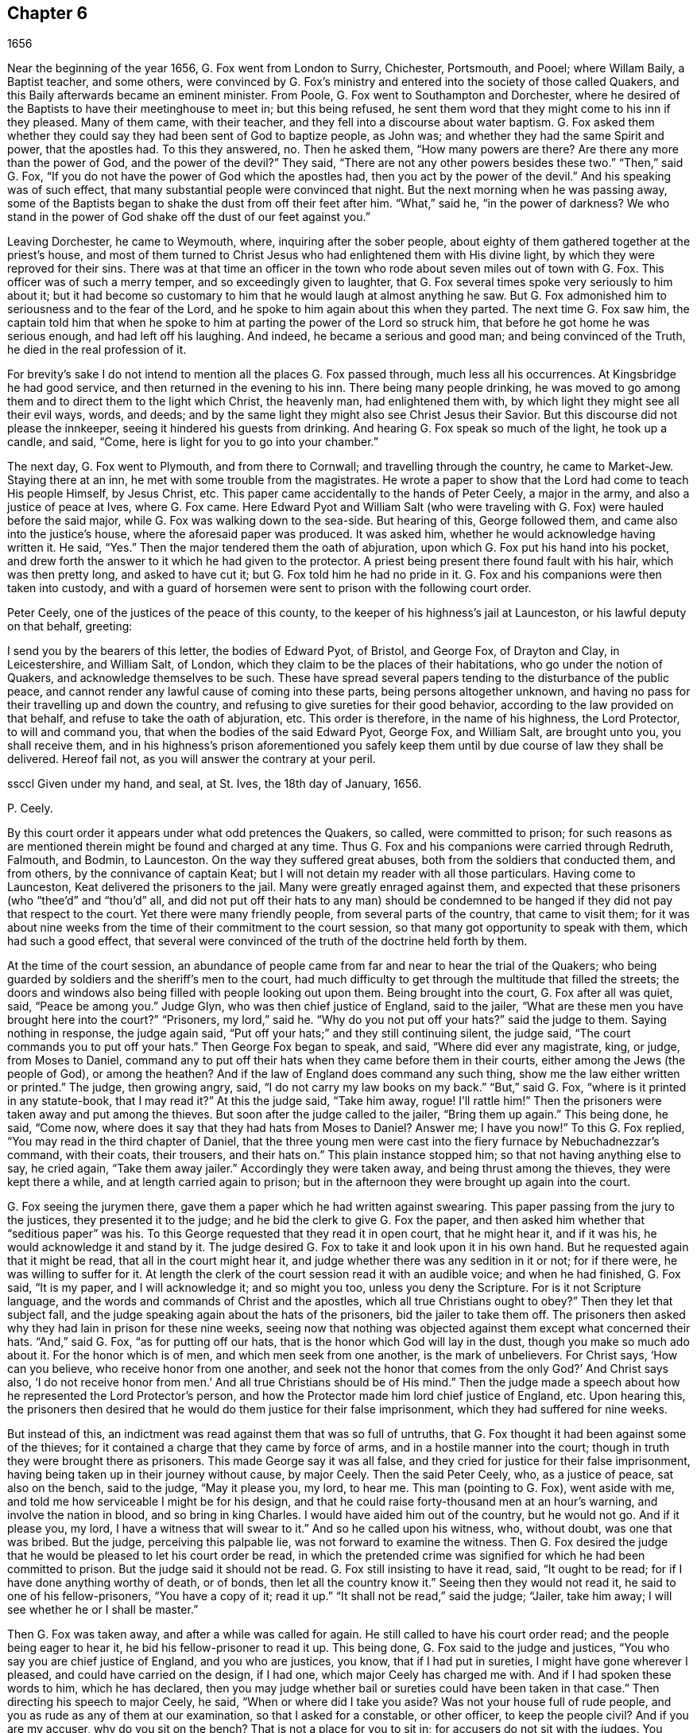 == Chapter 6

[.section-date]
1656

Near the beginning of the year 1656, G. Fox went from London to Surry, Chichester,
Portsmouth, and Pooel; where Willam Baily, a Baptist teacher, and some others,
were convinced by G. Fox`'s ministry and entered into the society of those called Quakers,
and this Baily afterwards became an eminent minister.
From Poole, G. Fox went to Southampton and Dorchester,
where he desired of the Baptists to have their meetinghouse to meet in;
but this being refused,
he sent them word that they might come to his inn if they pleased.
Many of them came, with their teacher, and they fell into a discourse about water baptism.
G+++.+++ Fox asked them whether they could say they had been sent of God to baptize people,
as John was; and whether they had the same Spirit and power, that the apostles had.
To this they answered, no.
Then he asked them, "`How many powers are there?
Are there any more than the power of God, and the power of the devil?`"
They said, "`There are not any other powers besides these two.`"
"`Then,`" said G. Fox, "`If you do not have the power of God which the apostles had,
then you act by the power of the devil.`"
And his speaking was of such effect,
that many substantial people were convinced that night.
But the next morning when he was passing away,
some of the Baptists began to shake the dust from off their feet after him.
"`What,`" said he, "`in the power of darkness?
We who stand in the power of God shake off the dust of our feet against you.`"

Leaving Dorchester, he came to Weymouth, where, inquiring after the sober people,
about eighty of them gathered together at the priest`'s house,
and most of them turned to Christ Jesus who had enlightened them with His divine light,
by which they were reproved for their sins.
There was at that time an officer in the town who
rode about seven miles out of town with G. Fox.
This officer was of such a merry temper, and so exceedingly given to laughter,
that G. Fox several times spoke very seriously to him about it;
but it had become so customary to him that he would laugh at almost anything he saw.
But G. Fox admonished him to seriousness and to the fear of the Lord,
and he spoke to him again about this when they parted.
The next time G. Fox saw him,
the captain told him that when he spoke to him at
parting the power of the Lord so struck him,
that before he got home he was serious enough, and had left off his laughing.
And indeed, he became a serious and good man; and being convinced of the Truth,
he died in the real profession of it.

For brevity`'s sake I do not intend to mention all the places G. Fox passed through,
much less all his occurrences.
At Kingsbridge he had good service, and then returned in the evening to his inn.
There being many people drinking,
he was moved to go among them and to direct them to the light which Christ,
the heavenly man, had enlightened them with,
by which light they might see all their evil ways, words, and deeds;
and by the same light they might also see Christ Jesus their Savior.
But this discourse did not please the innkeeper,
seeing it hindered his guests from drinking.
And hearing G. Fox speak so much of the light, he took up a candle, and said, "`Come,
here is light for you to go into your chamber.`"

The next day, G. Fox went to Plymouth, and from there to Cornwall;
and travelling through the country, he came to Market-Jew.
Staying there at an inn, he met with some trouble from the magistrates.
He wrote a paper to show that the Lord had come to teach His people Himself,
by Jesus Christ, etc.
This paper came accidentally to the hands of Peter Ceely, a major in the army,
and also a justice of peace at Ives, where G. Fox came.
Here Edward Pyot and William Salt (who were traveling
with G. Fox) were hauled before the said major,
while G. Fox was walking down to the sea-side.
But hearing of this, George followed them, and came also into the justice`'s house,
where the aforesaid paper was produced.
It was asked him, whether he would acknowledge having written it.
He said, "`Yes.`"
Then the major tendered them the oath of abjuration,
upon which G. Fox put his hand into his pocket,
and drew forth the answer to it which he had given to the protector.
A priest being present there found fault with his hair, which was then pretty long,
and asked to have cut it; but G. Fox told him he had no pride in it.
G+++.+++ Fox and his companions were then taken into custody,
and with a guard of horsemen were sent to prison with the following court order.

[.embedded-content-document.letter]
--

[.salutation]
Peter Ceely, one of the justices of the peace of this county,
to the keeper of his highness`'s jail at Launceston, or his lawful deputy on that behalf,
greeting:

I send you by the bearers of this letter, the bodies of Edward Pyot, of Bristol,
and George Fox, of Drayton and Clay, in Leicestershire, and William Salt, of London,
which they claim to be the places of their habitations,
who go under the notion of Quakers, and acknowledge themselves to be such.
These have spread several papers tending to the disturbance of the public peace,
and cannot render any lawful cause of coming into these parts,
being persons altogether unknown,
and having no pass for their travelling up and down the country,
and refusing to give sureties for their good behavior,
according to the law provided on that behalf, and refuse to take the oath of abjuration, etc.
This order is therefore, in the name of his highness, the Lord Protector,
to will and command you, that when the bodies of the said Edward Pyot, George Fox,
and William Salt, are brought unto you, you shall receive them,
and in his highness`'s prison aforementioned you safely
keep them until by due course of law they shall be delivered.
Hereof fail not, as you will answer the contrary at your peril.

ssccl
Given under my hand, and seal, at St. Ives, the 18th day of January, 1656.

[.signed-section-signature]
P+++.+++ Ceely.

--

By this court order it appears under what odd pretences the Quakers, so called,
were committed to prison;
for such reasons as are mentioned therein might be found and charged at any time.
Thus G. Fox and his companions were carried through Redruth, Falmouth, and Bodmin,
to Launceston.
On the way they suffered great abuses, both from the soldiers that conducted them,
and from others, by the connivance of captain Keat;
but I will not detain my reader with all those particulars.
Having come to Launceston, Keat delivered the prisoners to the jail.
Many were greatly enraged against them,
and expected that these prisoners (who "`thee`'d`" and "`thou`'d`" all,
and did not put off their hats to any man) should be condemned
to be hanged if they did not pay that respect to the court.
Yet there were many friendly people, from several parts of the country,
that came to visit them;
for it was about nine weeks from the time of their commitment to the court session,
so that many got opportunity to speak with them, which had such a good effect,
that several were convinced of the truth of the doctrine held forth by them.

At the time of the court session,
an abundance of people came from far and near to hear the trial of the Quakers;
who being guarded by soldiers and the sheriff`'s men to the court,
had much difficulty to get through the multitude that filled the streets;
the doors and windows also being filled with people looking out upon them.
Being brought into the court, G. Fox after all was quiet, said, "`Peace be among you.`"
Judge Glyn, who was then chief justice of England, said to the jailer,
"`What are these men you have brought here into the court?`"
"`Prisoners, my lord,`" said he.
"`Why do you not put off your hats?`"
said the judge to them.
Saying nothing in response, the judge again said,
"`Put off your hats;`" and they still continuing silent, the judge said,
"`The court commands you to put off your hats.`"
Then George Fox began to speak, and said, "`Where did ever any magistrate, king,
or judge, from Moses to Daniel,
command any to put off their hats when they came before them in their courts,
either among the Jews (the people of God), or among the heathen?
And if the law of England does command any such thing,
show me the law either written or printed.`"
The judge, then growing angry, said, "`I do not carry my law books on my back.`"
"`But,`" said G. Fox, "`where is it printed in any statute-book, that I may read it?`"
At this the judge said, "`Take him away, rogue!
I`'ll rattle him!`"
Then the prisoners were taken away and put among the thieves.
But soon after the judge called to the jailer, "`Bring them up again.`"
This being done, he said, "`Come now,
where does it say that they had hats from Moses to Daniel?
Answer me; I have you now!`"
To this G. Fox replied, "`You may read in the third chapter of Daniel,
that the three young men were cast into the fiery furnace by Nebuchadnezzar`'s command,
with their coats, their trousers, and their hats on.`"
This plain instance stopped him; so that not having anything else to say, he cried again,
"`Take them away jailer.`"
Accordingly they were taken away, and being thrust among the thieves,
they were kept there a while, and at length carried again to prison;
but in the afternoon they were brought up again into the court.

G+++.+++ Fox seeing the jurymen there, gave them a paper which he had written against swearing.
This paper passing from the jury to the justices, they presented it to the judge;
and he bid the clerk to give G. Fox the paper,
and then asked him whether that "`seditious paper`" was his.
To this George requested that they read it in open court, that he might hear it,
and if it was his, he would acknowledge it and stand by it.
The judge desired G. Fox to take it and look upon it in his own hand.
But he requested again that it might be read, that all in the court might hear it,
and judge whether there was any sedition in it or not; for if there were,
he was willing to suffer for it.
At length the clerk of the court session read it with an audible voice;
and when he had finished, G. Fox said, "`It is my paper, and I will acknowledge it;
and so might you too, unless you deny the Scripture.
For is it not Scripture language, and the words and commands of Christ and the apostles,
which all true Christians ought to obey?`"
Then they let that subject fall,
and the judge speaking again about the hats of the prisoners,
bid the jailer to take them off.
The prisoners then asked why they had lain in prison for these nine weeks,
seeing now that nothing was objected against them except what concerned their hats.
"`And,`" said G. Fox, "`as for putting off our hats,
that is the honor which God will lay in the dust, though you make so much ado about it.
For the honor which is of men, and which men seek from one another,
is the mark of unbelievers.
For Christ says, '`How can you believe, who receive honor from one another,
and seek not the honor that comes from the only God?`' And Christ says also,
'`I do not receive honor from men.`' And all true Christians should be of His mind.`"
Then the judge made a speech about how he represented the Lord Protector`'s person,
and how the Protector made him lord chief justice of England, etc.
Upon hearing this,
the prisoners then desired that he would do them justice for their false imprisonment,
which they had suffered for nine weeks.

But instead of this, an indictment was read against them that was so full of untruths,
that G. Fox thought it had been against some of the thieves;
for it contained a charge that they came by force of arms,
and in a hostile manner into the court;
though in truth they were brought there as prisoners.
This made George say it was all false,
and they cried for justice for their false imprisonment,
having being taken up in their journey without cause, by major Ceely.
Then the said Peter Ceely, who, as a justice of peace, sat also on the bench,
said to the judge, "`May it please you, my lord, to hear me.
This man (pointing to G. Fox), went aside with me,
and told me how serviceable I might be for his design,
and that he could raise forty-thousand men at an hour`'s warning,
and involve the nation in blood, and so bring in king Charles.
I would have aided him out of the country, but he would not go.
And if it please you, my lord, I have a witness that will swear to it.`"
And so he called upon his witness, who, without doubt, was one that was bribed.
But the judge, perceiving this palpable lie, was not forward to examine the witness.
Then G. Fox desired the judge that he would be pleased to let his court order be read,
in which the pretended crime was signified for which he had been committed to prison.
But the judge said it should not be read.
G+++.+++ Fox still insisting to have it read, said, "`It ought to be read;
for if I have done anything worthy of death, or of bonds,
then let all the country know it.`"
Seeing then they would not read it, he said to one of his fellow-prisoners,
"`You have a copy of it; read it up.`"
"`It shall not be read,`" said the judge; "`Jailer, take him away;
I will see whether he or I shall be master.`"

Then G. Fox was taken away, and after a while was called for again.
He still called to have his court order read; and the people being eager to hear it,
he bid his fellow-prisoner to read it up.
This being done, G. Fox said to the judge and justices,
"`You who say you are chief justice of England, and you who are justices, you know,
that if I had put in sureties, I might have gone wherever I pleased,
and could have carried on the design, if I had one,
which major Ceely has charged me with.
And if I had spoken these words to him, which he has declared,
then you may judge whether bail or sureties could have been taken in that case.`"
Then directing his speech to major Ceely, he said, "`When or where did I take you aside?
Was not your house full of rude people,
and you as rude as any of them at our examination, so that I asked for a constable,
or other officer, to keep the people civil?
And if you are my accuser, why do you sit on the bench?
That is not a place for you to sit in; for accusers do not sit with the judges.
You ought to come down and stand by me, and look me in the face.
Besides, I would ask the judge and justices this question:
whether or not major Ceely is not guilty of this treason, which he charges against me,
in concealing it so long as he has done?
Does he understand his position, either as a soldier or a justice of the peace?
For he tells you here that I went aside with him,
and told him what a design I had in mind;
and how serviceable he might be for it--that I could
raise forty-thousand men in an hour`'s time,
and bring in King Charles, and involve the nation in blood.
Moreover, he declared that he would have aided me out of the country, but I would not go;
and therefore he committed me to prison for lack of sureties for good behavior,
as the court order declares.
Now do not you see plainly,
that major Ceely is guilty of this plot and treason that he talks of,
and has made himself a party to it, by desiring me to go out of the country,
and demanding bail of me;
and also by not charging me with this pretended treason till now, nor discovering it?
But I deny and abhor his words, and am innocent of his devilish design.`"

The judge seeing clearly by this that Ceely, instead of ensnaring G. Fox,
had ensnared himself, let fall that whole issue.
But then Ceely got up again and said to the judge, "`If it please you, my lord,
to hear me: this man struck me, and gave me such a blow, as I never had in my life.`"
G+++.+++ Fox smiling at this, said, "`Major Ceely, are you a justice of peace,
and a major of a troop of horsemen,
and you tell the judge here in the presence of the court and country, that I,
who am a prisoner, struck you, and gave you such a blow,
as you never had the like in your life?
What!
Are you not ashamed?
I ask you, major Ceely, where did I strike you; and who is your witness for that?
Who was standing by?`"
To this Ceely said it was in the castle-green,
and that captain Bradden was standing by when G. Fox struck him;
and then desired the judge to let him produce his witness for that.
George called again upon Ceely to come down from off the bench;
telling him it was not fit that the accuser should sit as judge over the accused.
Ceely then said,
"`captain Bradden is my witness,`" which made G. Fox say
to captain Bradden (who was present in the court),
"`Did you see me give him such a blow, and strike him as he says?`"
Bradden made no answer, but only bowed his head.
G+++.+++ Fox then desired him to speak up, if he knew any such thing;
but he only bowed his head again.
"`No,`" said G. Fox, "`speak up, and let the court and country hear,
and let not bowing of the head serve for your answer.
If I have done so, let the law be inflicted on me.
I fear not sufferings, nor death itself;
for I am an innocent man concerning all his charge.`"
But Bradden would not testify to it.
And the judge, finding those snares would not hold, cried, "`Take him away,
jailer;`" and fined the prisoners twenty marks apiece for not putting off their hats,
and said they were to be kept in prison till they paid their fine;
and so they were brought back to jail again.

At night captain Bradden came with seven or eight justices to see the prisoners,
and they being very civil, said that they did not believe that either the judge,
nor any in the court, believed the charges which major Ceely had made upon G. Fox.
And Bradden said, major Ceely had an intent to have taken away G. Fox`'s life,
if he could have obtained another witness.
"`But, captain Bradden,`" said G. Fox, "`why did not you witness for me or against me,
seeing major Ceely claimed you for a witness, that you saw me strike him?
And when I desired you to speak either for me or against me,
according to what you saw or knew, you would not speak.`"
To this Bradden replied, "`When Major Ceely and I came by you,
as you were walking in the castle-green, he put off his hat to you, and said,
'`How do you do, Mr. Fox?
I am your servant, sir.`' Then you said to him, '`Major Ceely, take heed of hypocrisy,
and of a rotten heart; for when did I come to be your master, or you my servant?
Do servants cast their masters into prison?`' This
was the great blow he meant that you gave him.`"
G+++.+++ Fox hearing this, remembered that as they were walking by,
Ceely had indeed spoken the aforesaid words,
and that he himself had made such an answer as was mentioned.
And now it was clear that George had not mistaken in his words,
seeing how Ceely had so openly manifested his hypocrisy and rotten-heartedness
when he complained of this to the judge in open court,
seeking to make all believe that G. Fox gave him an outward stroke with his hand.
A report of this trial was spread abroad,
and many people (some of whom being of great account in the world)
came from far and near to see him and his friends in prison,
which tended to the convincement of some.

Being settled in prison upon such a commitment from
which they were not likely to be soon released,
they declined giving the jailer seven shillings a week apiece for themselves,
and as much for their horses, which he had in a manner sought to extort from them.
But upon this occasion,
he grew so very wicked that he put them down into a nasty stinking place
where they used to put persons condemned for witchcraft and murder.
This place was so utterly vile, that it was observed that few who went into it,
did ever come out again in health; for there was no latrine in it,
and the excrement of the prisoners that over time had been put there,
had not been carried out for many years.
Thus all was like mire, and in some places its depth was to top of the shoes;
and the jailer would not allow them to cleanse it,
nor let them have beds or straw to lie on.

At night some friendly people of the town brought them a candle and a little straw;
of which they were about to burn a little to take away the stink.
The thieves lay over their heads, and the head jailer was in a room by them,
also over their heads.
But it seems the smoke went up into the room where he lay,
which put him into such a rage, that he took the pots of the thieves`' excrements,
and poured them down through a hole upon their heads; whereby they were so bespattered,
that it was loathsome to touch themselves, or one another;
besides the stink so increased, that by it and the smoke,
they were almost in danger of being suffocated.
But all this could not satisfy the rage of this cruel jailer,
and he railed against them so hideously, and called them such horrible nicknames,
that they never had heard the like before.
In this manner they were forced to stand all night, for they could not sit down,
the place being so filthy.
Thus he kept them a great while before he would let them cleanse it,
or allow them to have any food brought in, besides what they got through the grate.
And even this could not be done without difficulty;
for a young girl one time having brought them a little food,
the jailor sued her in the town-court for breaking into the prison; perhaps,
because she had a little bent a half-broken bar of the grate,
in order to get a small dish through it.
That this jailer was so desperately wicked, is not so much to be wondered at, since,
as they were informed, he had been a thief,
and on that account had been burned both in the hand and on the shoulder;
and the under-jailer in like manner; their wives had also been burned in the hand.^
footnote:[At this time,
burning of the skin (branding) was a common form
of punishment for several sorts of crimes,
and also served as an indelible mark that permanently
and publicly manifested a person`'s criminal record.]
It was not at all strange then,
that the prisoners suffered most grievously from such a wicked crew;
but it was more to be wondered at, that colonel Bennet, a Baptist teacher,
having purchased the jail and lands belonging to the castle,
had placed this man there as head-jailer.

It was much talked of, that spirits haunted this dungeon and walked there,
and that many had died in it; some thinking to terrify the prisoners with such stories.
But G. Fox told them that if all the spirits and devils in hell were there,
he was over them in the power of God, and feared no such thing; for Christ,
their Priest (who bruised the head of the devil)
would sanctify the walls and the house to them,
just as the priests were to cleanse the plague out
of the walls and the houses under the law.

Now the time of the sessions at Bodmin having come,
the prisoners drew up their suffering case, and sent the paper there.
Upon reading it,
the justices gave order that the door of Doomsdale
(thus the dungeon was called) should be opened,
and that they should have liberty to cleanse it, and to buy their food in the town.
Having obtained this liberty, they wrote to London,
and requested Anne Downer (a young woman already mentioned in this
history) to come down and to buy and prepare their food,
which she was very willing to do.
Thus she was greatly serviceable to them, and was also a good writer,
and could take things in shorthand.
They then sent up a relation of their sufferings to the protector,
who thereupon sent down an order to the governor
of Pendennis Castle to examine the matter.
And on this occasion Hugh Peters, one of the protector`'s chaplains,
told him they could not do George Fox a greater service for the
spreading of his principles in Cornwall than to imprison him there.
This was not altogether untrue, for he was visited very frequently,
and many were turned from darkness to the light;
notwithstanding the mayor of Launceston was a fierce persecutor,
casting in prison all he could get;
and he did not hesitate to search grave and respectable women for letters.

In Devonshire things were not much better; for many of those called Quakers,
that travelled through the country,
were taken up and whipped under pretense of being vagabonds.
Yes, even some tailors, who were going to mill with their cloth,
and other respectable men, were seized and whipped; and Henry Pollexsen,
who had been a justice of peace for nearly forty years before,
was cast into prison under pretense of being a Jesuit.

In the meantime Edward Pyot, who had been a captain,
and was a man of good understanding in the laws and rights of the nation,
wrote a large letter to the lord chief justice John Glyn,
wherein he plainly set before him his unlawful dealings;
and questioned whether his saying, "`If you will put off your hats,
I will hear you and do you justice,`" was not an overturning
of the laws that were made to maintain rights and justice.
Many other particulars, and among the rest,
that of G. Fox`'s "`striking`" major Ceely were also mentioned in this letter.
G+++.+++ Fox himself wrote also several papers,
wherein the odiousness of persecution was plainly set forth.

Among those that came to visit him was Thomas Lower, a doctor of medicine at London; who,
while I am writing this, is yet alive.
He asked many questions concerning religious matters,
and received such satisfactory answers from G. Fox,
that he afterwards said his words were like a flash of lightning,
they so pierced through him;
and that he had never met with such wise men in all his life, etc.
Thus he came to be convinced of the Truth,
and so entered into the communion of the despised Quakers.
While G. Fox was still in prison,
one of his friends went to Oliver Cromwell and offered himself body for body,
to lie in Doomsdale prison in his stead, if he would allow him,
and let G. Fox go at liberty.
But Cromwell said he could not do it, for it was contrary to law;
and then turning to those of his counsel said, "`Which of you would do so much for me,
if I were in the same condition?`"

Thus G. Fox continued in prison,
and it was yet a good while before he and his fellow-prisoners were released.
The next year, however, the wicked jailer received a recompense for his deeds;
for he was removed from his position, and for some wicked act was cast into jail himself;
and there his carriage was so unruly,
that he was (by the succeeding jailer) put into Doomsdale, locked in irons, beaten,
and bid to remember how he had abused those good men whom he had wickedly,
and without any cause, cast into that nasty dungeon;
but now he would deservedly suffer for his wickedness,
and the same measure he had used for others, would now be measured back to himself, etc.
And so this mischievous fellow,
who might have grown rich if he had carried himself civilly, now grew very poor,
and so died in prison.

About the same time that G. Fox was released, Cromwell called a parliament,
which met for the first sitting in the painted chamber at Westminster,
on the 17th of the month called September.
Samuel Fisher got an opportunity to come into this assembly,
where he heard the protector`'s speech, in which Cromwell spoke these words,
"`that he knew not of a single man that had suffered imprisonment unjustly in all England.`"
And after S. Fisher had found an opportunity to stand,
he said that he had a word to speak from the Lord to the protector, to the parliament,
and the people, and then he began thus:

[.embedded-content-document]
--

The burden of the word of the Lord God of heaven and of earth,
as it came unto me on the 22nd day of the last month,
and as it now lies upon me to declare it in His name, even unto you, Oliver Cromwell,
protector, (so called) of these three nations, England, Scotland, and Ireland;
and also to all you who are chosen out of the several
parts thereof to sit in parliament this day,
to consider of such things as concern the commonwealth;
and likewise to the three nations themselves, and all the people thereof,
whose rulers and representatives you are.
And as you surely do not deem yourselves too high, or too great, or too good,
to be spoken to from the Lord,
and as you desire not to fall under the guilt of that sin of "`saying to the seers,
'`See not,`' and to the prophets, '`Prophesy not, prophesy not unto us right things,
prophesy smooth things, prophesy deceits,`'`"^
footnote:[Isaiah 30:10]
I charge you all, in the name of the living God, that without interruption or opposition,
whether you like it, or like it not, you stand still and hear it;
and when I have finished, you may do with me as the Lord shall give you leave,
seeing that no law of equity condemns a man before he is heard,
especially when he speaks on so high an account as from the God of heaven Himself.

--

Scarce had he spoken thus much, when some cried, "`A Quaker, a Quaker; keep him down,
he shall not speak!`" though the protector and the
parliament men remained still and quiet.
But some others, among whom were two justices of peace, had not so much patience.
But Fisher, as he related afterwards,
believed that the protector and the parliament men would have given him audience,
had not others despised and disregarded him--some saying the protector
had already spoken long and was very hot and weary,
and that he, +++[+++Fisher]
should be ashamed to occasion his staying any longer.
Thus Fisher was interrupted, and the protector and parliament men rose and went away.

Fisher being thus prohibited, later published his speech in print,
just as he intended to have delivered it,
though not one syllable of it had been written before.
It was pretty long, and contained a sharp reproof to the hypocrisy of those who,
under a show of godliness, made long prayers, kept fasts,
and nevertheless lived in pride, pomp, and luxury,
persecuting those who really were a pious people.
And to the protector he said, that unless he took away the wicked from before him,
and all flattering voices and false accusers,
his throne would never be established in righteousness.
And in the introduction to his printed speech,
he said that before this burden came upon him,
he had prayed to God that he might be excused from delivering such a message,
thinking that a more unworthy one than himself could not have been chosen;
but that no matter what he did, he could not be rid of it;
and though he spent a whole week in fasting, tears, and supplication,
yet during this time of abstinence, he felt a daily supply and refreshment to his spirit,
so that he at last fully resigned to do what he believed
was required of him from the Lord,
and then felt all fears of the frowns of men removed from him.
Some other speeches which he intended to have made to the parliament,
but was obstructed therein, he also published afterwards in print.

In the latter part of this year it happened that Humphrey Smith,
coming to Evesham in Worcestershire, was disturbed in a meeting by the mayor,
Edward Young, who said "`he would break up the Quakers`' meetings,
or else his bones should lie in the dirt.`"
Thus resolved, he came in the month called October,
on a First-day of the week in the morning into their meeting,
in a house where H. Smith was;
and several persons (after being rudely abused) were hauled away to prison.
In the afternoon a meeting was kept in the street,
and some of the people called Quakers were (by the
order of the said mayor) put into the stocks,
and others, of which the aforesaid H. Smith was one, were shut up in a dark dungeon.
And though the mayor then said this was an "`unlawful assembly,`"
but if they would meet in houses he would not molest them;
yet, on the next First-day of the week,
upon seeing one going to a meeting that was appointed in a house, he put him in prison.

Humphrey Smith and his friends had some bedding and bed-clothes sent to them,
but the mayor caused it to be taken away from them;
and afterwards when some straw was brought for them to lie upon,
the jailer would not allow it.
And when one came and asked for liberty to fetch out their dung from them,
the mayor denied it, and ordered this man to be put in the stocks.
The place where they were kept was not twelve feet square,
and the hole to take in air was but four inches wide,
so that even during the day they were made to burn a candle for light,
when they could get one.
Here they were kept over fourteen weeks, with their own dung in the same room;
so that one of them grew sick of the stench, and yet the jailer said,
if they had been there for theft or murder he could have granted them more liberty,
but he dared not do it because of the mayor.
James Wall, one of the prisoners, was a freeman of the town and a shopkeeper,
and yet the mayor forbade his wife to stand in the market-place,
which for many years she had done.
She going to him about it, he began to ridicule her, saying:
"`I hear that your husband does abuse you.`"
To which she answered, "`My husband did never abuse me;
but as for the religious profession which he now holds,
I at one time could not acknowledge it; but seeing now how it is so much persecuted,
makes me acknowledge it, because the way of God has always been persecuted.`"
Hearing her speak in this way,
the mayor said she should not have a standing place in the market for five pounds.

About a month after,
Margaret Newby and Elizabeth Courton came to this town and
had a meeting at the house of one Edward Pitwayes;
but coming in the afternoon to visit the prisoners,
the mayor himself laid violent hands on them and caused them to be put in the stocks,
with their legs spread near a yard one from another.
He would not allow them to have a block to sit on, though they requested it.
Yet desiring to be seen as one who had some modesty,
he bid the constable to fetch a block and put it between their legs,
while he uttered some indecent expressions.
In this posture they were kept for the space of fifteen hours; and then,
in a freezing night were sent out of the town,
without allowing them to go to any place to refresh themselves.
And as to Humphry Smith, and those with him,
they were kept a good while longer in prison.

In this year Alexander Parker was at Radnor in Wales,
and bearing a testimony there against the priest Vavasor Powel,
he also preached the doctrine of Truth as occasion presented.
It was, I think, about this time that Ambrose Rigge and Thomas Robinson came to Exeter.
From there they went on to Bristol, and afterwards to Basingstoke in Hampshire.
Here, after much difficulty, they got a meeting appointed;
but before all the people had assembled, the chief priest, with the magistrates,
came there and caused them to be taken away, and tendered them the oath of abjuration.
But denying to swear for conscience sake, they were committed to prison,
where the jailer nailed planks before the window to deprive them of the light;
neither would he allow them to have a candle at night.
Here they were kept about a quarter of a year, having nothing to lie on but some straw.
But their suffering in this way had such an effect,
that some of the inhabitants seeing these unreasonable dealings,
began to inquire into the doctrine held forth by the sufferers,
and so came to be convinced of the truth thereof.
When at last they were released, Robinson went to Portsmouth where he preached repentance.
Some time after Ambrose Rigge came there also,
and in some respect reaped what Robinson had sowed;
though it was not long before he was sent out of the town.
But returning again within a short time, he found opportunity to have a meeting there,
and by his preaching some were convinced and embraced the truth.

From there he went to the Isle of Wight,
where some also received the doctrine maintained by him.
After a short stay he returned to Sussex, where he had great service.
And traveling up and down the county, he came to Weymouth and Melcombe-Regis,
where speaking in the steeple-house against the priest,
he was seized and locked up in a nasty dungeon where
there was nothing to lie on but some filthy straw,
and a stone to sit upon.
There was also no latrine; but on the ground lay a heap of dung,
where he was also forced to relieve himself.
But there being an opening at the top of the room,
he could see people go along the streets, and thus took occasion,
from this subterranean cave,
to preach to the people with such power and efficacy that his doctrine
entered into the hearts of the hearers and stuck there.
This manner of preaching became common at this time in England, and I myself,
in my young years, have been an eye-witness of it.
I have heard the prisoners lift up their voices so
that they could be heard very easily in the streets;
which made people that passed by stand still,
and hearken to what was spoken by such zealous preachers.
And though these men and women were often hindered of having meetings,
yet it was impossible to stop up the fountain from which their words flowed.
Thus it was also with Ambrose Rigge, who, after an imprisonment of eleven weeks,
was set at liberty, and then travelled up and down again.
But in many places where he came, a prison was his lot;
sometimes even when nothing could be laid to his charge except
that he had "`gone out from his dwelling-place;`" for the parliament
had made a law that all who were gone from home,
and could not give a "`satisfactory account`" of their business,
should be taken up as vagabonds.
Under this pretense,
many who travelled to the markets with their goods were seized by the way;
for if it did but appear that such a one was a Quaker (which
could easily be seen by his not putting off his hat),
then there lacked no pretense to lock him up in prison.

Ambrose Rigge traveling on,
came also to visit some of his friends in prison at Southampton.
This so incensed the mayor, Peter Seal, that without an examination,
he caused him to be fastened to the whipping-post in the market place,
where he was severely lashed by the executioner, and then put into a cart,
and sent out of the town in freezing snowy weather.
The mayor also threatened him, that if ever he returned,
he should be whipped again and burnt in the shoulder with an "`R.`" signifying _rogue_.
Notwithstanding this, he was moved of the Lord to return,
and the mayor was very eager to have this threat executed upon him;
but the other magistrates would not consent;
and not long after the mayor died of a bloody flux.^
footnote:[i.e. dysentery]
This relation has carried me a little beyond the course of time.
But now I leave Ambrose Rigge for a while,
intending to make further mention of him hereafter.

In this year William Caton went again into Scotland, and after returning,
he travelled to Bristol, and from there to Plymouth, and so on to London.
From there he made a voyage again to Holland,
where William Ames and John Stubbs had been,
and also found some among the English people at Amsterdam
who had received the doctrine they preached,
though afterwards they turned from it again.
Caton then arrived at Dort, and from there traveled to Rotterdam, where,
for lack of an interpreter that understood English, he had to make use of Latin.
But it grieved him exceedingly to meet with some unruly spirits there,
who having been in some measure convinced by William Ames,
ran out under the denomination of Quakers, into extremes, both in words and writings.
Some of these persons I know,
and have seen also some of the books they published in print, in which,
under a pretense of "`plainness,`" not one capital letter was to be found,
not even for proper names, or for the names of the authors themselves.
And because they ran out into several other extravagancies,
it was not much to be wondered at that the magistrates locked them up in Bedlam.^
footnote:[An asylum for the mentally ill.]

The ringleader of these people, was one Isaac Furnier,
who formerly (as I have heard my uncle tell, who had seen it himself),
lived like another Diogenes.^
footnote:[Diogenes (405-323 BC) was the antisocial,
ascetic philosopher who lived in a barrel and rejected
all of the norms of civilized behavior.]
And now coming among the Quakers, so called,
he made it a piece of holiness to use the most blunt language he could think of,
regardless of however absurd and irregular.
In short, he behaved himself in such a way,
that the orthodox Quakers rejected his society.
It was he, as I have understood, who was the author of that ridiculous saying,
"`My spirit testifies,`" which, though not approved nor used by the true Quakers,
yet has been so spread among the people in the Low Countries,
that it has been constantly asserted that the Quakers
used to say so of anything they intended to do.
Dr. Galenus Abrahams once told me, that this man, coming to his door,
and finding the doctor`'s name written on the post of the door (as is usual in
Holland) took his knife and scratched out the letters "`Dr.`" signifying doctor.
Upon this occasion the doctor asked him why he did so, and his answer was,
"`because the Spirit did testify so unto me.`"
And being further asked, if that spirit did move him to stab the doctor with the knife,
would he follow that motion, he answered (as the doctor affirmed to me) "`Yes.`"
But whether this anecdote be true or not,
this is true--that this Isaac Furnier was a passionate and giddy-headed man,
whom the true Quakers could not acknowledge as one of them,
though he had translated many of their books out of English into Dutch;
and would also preach among them.
But at length he left them, and turning Papist, fell into a dissolute and debauched life.

But to return to William Caton; coming to Amsterdam,
he did not find much more satisfaction there than at Rotterdam;
for several highly conceited professors,
who seemed to approve the doctrine preached by the Quakers,
were more willing to take it upon themselves to teach,
than to receive instruction from others.
Wherefore W. Caton did not stay long at Amsterdam, but returned to Rotterdam,
and from there went to Zealand, and arrived at Middleburgh.
He was accompanied by a certain young man,
who went to some of the meeting-places in that city, and there was apprehended.
Caton understanding that his friend had been committed, went to visit him,
and the officials perceiving that he was his companion, imprisoned him also.
And after having been kept in prison some days, being weak in body,
it was ordered that they should be sent to England;
and so they were carried in a coach-wagon to the waterside,
being conducted by a guard of soldiers to protect them against the rude multitude,
and brought on board a ship of war.
Here Caton suffered great hardship;
for the seamen were so ill-natured that they would not allow
him so much as a piece of sailcloth for cover,
but he was made to lie upon the bare boards in very cold and stormy weather.
But though thus poorly treated, yet he felt his strength increase,
and so experienced the mercies of God.
It was in November when he arrived at London,
where he was kindly received by the brethren; and after some stay there,
he went to Hampshire, Surry, Sussex, and Kent.

Not long before this, G. Fox came to Exeter, where James Nayler was in prison,
and spoke to him by way of reproof.
Nayler slighted G. Fox`'s correction, though he offered to kiss him;
but George was unwilling to permit this, saying,
since Nayler had turned against the power of God,
he could not receive his show of kindness.
It appeared by letters which the magistrates found in Nayler`'s pocket at Bristol,
that the Quakers had found fault with him,
and had reproved him of his high-mindedness before it launched out into
that extravagant act which made so great a noise in the world,
and which now has been mixed with many untruths and false turns.
I have therefore thought it worthwhile to inquire carefully into it,
in order to give a true relation of matters of fact.

This James Nayler was born of honest parents,^
footnote:[His father was a husbandman of good repute,
having a competent estate on which to live industriously,
according to the manner of the country where he dwelt.
He was well educated in English, and wrote well.
About the age of twenty-two he married, and then removed into Wakefield parish,
where he continued until the wars broke out in 1641.
He then went into the army, and was a soldier eight or nine years,
first under the Lord Fairfax,
and was afterwards quarter-master under major-general Lambert,
till he was disabled by sickness in Scotland,
and returned home about 1649.--J. Whiting`'s account.]
in the parish of Ardesley, near Wakefield in Yorkshire, about the year 1616.
He had served in the parliament army,
being quarter-master in major-general Lambert`'s troop in Scotland.
He was then a member of the Independents, and afterwards, in the year 1651,
he entered into the communion of the Quakers, so called.^
footnote:[He and Thomas Goodair were convinced by George Fox, near Wakefield around 1651,
as were also Richard Farnsworth, Thomas Aldam, William Dewsbury, and wife,
about the same time.
And in the beginning of the year following, as he was in the field at plough,
meditating on the things of God, he heard a voice,
bidding him to go out from his kindred and from his father`'s house;
and a promise was given with it, that the Lord would be with him;
whereupon he did exceedingly rejoice that he had heard the voice of God,
whom he had professed from a child and endeavored to serve.
And when he went home he made preparation to go; but then not being obedient,
the wrath of God was upon him, so that he became a wonder to many,
and it was thought he might die.
But he was afterwards made willing, and upon going out with a friend,
not thinking then of a long journey, he was commanded to go into the West,
not knowing what he was to do there; but when he came,
it was given him what he was to declare.
And so he continued, not knowing one day what he was to do the next;
and the promise of God (that He would be with him) he found
made good to him every day.--Collection of J. N.`'s writings.]
He was a man of excellent natural abilities, and at first did acquit himself well,
both in word and writing among his friends,
so that many came to receive the Truth by his ministry.
He came to London towards the latter end of the year 1654, or beginning of 1655,
and found there a meeting of Friends which had already been gathered
in that city by the service of Edward Burrough and Francis Howgill.
There he preached in such an eminent manner, that many, admiring his great gift,
began to esteem him much above his brethren,
which excessive esteem brought him no benefit,
and gave occasion for some discord in the society.
This tension rose to such a hight, that some forward and inconsiderate women,
of whom Martha Simmons was the chief,
assumed the boldness to dispute with Francis Howgill
and Edward Burrough openly in their preaching,
and thus to disturb the meetings;^
footnote:[We may suppose that the practice of these women was somewhat
like that which gave occasion to the apostle Paul to say,
"`Let your women keep silence in the churches,
for it is not permitted unto them to speak.`"
1 Cor.
14:34. This prohibition of speaking, must refer to a voluntary discourse,
by way of reasoning or disputing,
and not to those times when they had an immediate impulse or burden to prophesy;
for the apostle, in the same epistle,
has defined prophesy to be "`speaking unto men to edification, exhortation,
and comfort.`"
chapter 14:3. And he has also, in chapter 11,
made express mention of women`'s praying and prophesying, together with the men. --W. Sewel]
whereupon they, who were truly excellent preachers,
did not fail (according to their duty) to reprove this indiscretion.
But these women were then so disgusted, that Martha and another woman,
went and complained to James Nayler in order to incense
him against F. Howgill and E. Burrough;
but this did not succeed,
for he showed himself afraid to pass judgment upon his brethren as they desired.
Hereupon Martha fell into a passion, in a kind of moaning or weeping, and,
bitterly crying out with a mournful shrill voice, said, "`I looked for judgment,
but behold oppression; for righteousness but behold a cry!`"^
footnote:[Isaiah 5:7]
And so she cried aloud in a passionate lamenting manner,
which so entered and pierced J. Nayler,
that it smote him down into so much sorrow and sadness,
that he was much dejected in spirit and disconsolate.
Fear and doubting then entered him, so that he came to be clouded in his understanding,
bewildered, and at a loss in his judgment,
and then became estranged from his best friends,
because they did not approve of his conduct;
for he began to give ear to the flattering praises of some whimsical
people which he ought to have abhorred and reproved them for.
But his sorrowful fall ought to stand as a warning,
even to those that are endued with great gifts, that they do not presume to be exalted,
lest they also fall, but rather endeavor to continue in true humility,
in which alone a Christian can be kept safe.

Hannah Stranger, whom I know very well,
and have reason to believe to be a woman of high imaginations,
at this time wrote to him several very extravagant letters,
calling him the everlasting Son of Righteousness, Prince of Peace,
the only begotten Son of God, the fairest of ten thousands, etc.
In the letters of Jane Woodcock, John Stranger, and others,
were expressions of the like extravagancy; and the said Hannah Stranger, Martha Simmons,
and Dorcas Erbury, arrived to such a height of folly, that in the prison at Exeter,
they kneeled before Nayler and kissed his feet:
but as to what has been divulged concerning his committing of fornication,
I never could find (though I was very inquisitive
into the case) that he was in the least guilty thereof.^
footnote:[In a published statement of recantation,
printed after his release from prison and reconciliation to the Society of Friends,
James Nayler wrote the following words in reference to this accusation:
"`It is in my heart to confess to God, and before men, my folly and offense in that day.
Yet there were also many things formed against me in that day (to take away my
life and bring scandal upon the Truth) of which I am not guilty at all;
such as the accusation that I committed adultery with some
of those women who came with us from Exeter prison,
and also those who were with me at Bristol the night before I suffered there.
With regard to both of these accusations I am clear before God,
who kept me in that day both in thought and deed, as to all women, like a child;
God is my witness.
This I mention in particular (hearing of some who still do not cease to reproach God`'s
Truth and people therewith) that the mouth of enmity might be shut from evil speaking;
though this touches not my conscience.`" [.book-title]#Collection of James Nayler`'s Writings#, p. 54.]
But even so, he was already too much carried away, and grew even more exorbitant;
for being released from that prison, and riding to Bristol in the beginning of November,
he was accompanied by the aforesaid women and various other persons;
and passing through the suburbs of Bristol,
one Thomas Woodcock went bareheaded before him,^
footnote:[At this time,
removing the hat (or going "`bareheaded`") was a sign of honor and respect,
and one that Quakers used only in their solemn approaches to the Lord in prayer.]
one of the women led his horse, and Dorcas, Martha,
and Hannah spread their scarfs and handkerchiefs before him, while the company sung,
"`Holy, holy, holy, is the Lord God of hosts, Hosannah in the highest: holy, holy, holy,
is the Lord God of Israel.`"
Thus these mad people sung, while they were walking through the mire and dirt,
till they came into Bristol,
where they were examined by the magistrates and committed to prison;
and not long after Nayler was carried to London to be examined by the parliament.
How it went there may be seen in the printed trial,
which the parliament was pleased to publish.^
footnote:[But the extravagancy of the sentence which that parliament passed upon him,
together with other circumstances,
give great reason to suspect the account was not impartially taken,
and was published to justify their cruelty.
Regarding this publication, John Whiting wrote,
"`Some of his answers were innocent enough, some not clear,
and some aggravated by his adversaries; some of them he denied, some he acknowledged;
they reported the worst, and more than was true in some things,
adding and diminishing as they were inclined.
Much was lacking of what he had spoken to the committee,
who were wresting and perverting his words in what way they could,
endeavoring to draw words out of him to ensnare him and take away his life.
And to show their confusion when he was before them,
they bid him kneel and put off his hat to them,
though a part of the charge against him was that some had kneeled to him.`"]
I believe that James Nayler was clouded in his understanding
during the whole course of these events.
But however grievous his fall was, yet it pleased God,
in His infinite mercy to raise him up again,
and to bring him to such a sincere repentance,
that (as we may see in what follows) he abhorred not only this whole business,
but also manifested his heavy sorrow in heartbreaking expressions, which were published,
as will be shown in its proper place.

What has been said of the odd happenings in Exeter prison,
and of his riding into Bristol, was not denied by him,
nor by the rest of the company when they were examined by a committee of parliament,
who made their report on the 5th of December, to which the house agreed the next day.
On the 16th, this business,
which had been treated both forenoons and afternoons (and not without much opposition,
for many members of the parliament did not approve the severity used against him),
was proposed for the twelfth time--which made a clever author say afterwards,
that it was a wonder to many why this foolish business
should hold so many wise men so long at work.
But on the 17th, after a long debate, they came to this resolution:

[.embedded-content-document.address]
--

That James Nayler be set in the stocks, with his head in the stocks, in the Palace-yard,
Westminster, during the space of two hours, on Thursday next,
and then be whipped by the hangman as he is conveyed through the streets of London,
from Westminster to the Old Exchange.
There he is likewise to be set in the stocks,
with his head in the stocks for the space of two hours,
between the hours of eleven and one, on Saturday next,
in each place wearing a paper containing an inscription of his crimes.
Then, at the Old Exchange his tongue is to be bored through with a hot iron,
and his forehead is to be stigmatized with the letter
B+++.+++ Afterwards he is to be sent to Bristol,
and be conveyed into and through the said city on horseback, with his face backward,
and there also be publicly whipped the next market-day.
From there he is to be committed to prison in Bridewell, London,
and kept from the society of all people,
and put to hard labor till he shall be released by parliament;
during which time he is to be debarred the use of pen, ink, and paper,
and shall have no relief but what he earns by his daily labor.

--

It was long before they could agree on the sentence;
for though they supposed that blasphemy has been committed,
yet his tongue seemed not properly guilty of it,
since it was never proved that any blasphemous words had been spoken by him.^
footnote:["`At the Lancaster court sessions,
the priest got some to swear blasphemy against George
Fox (which was the common accusation in those days),
but he was cleared, and the priests were enraged,
who thereupon sent a petition to the council of state against George Fox and James Nayler,
who answered the same in a book called, [.book-title]#Saul`'s Errand to Damascus#.
After this, J. Nayler was persecuted in several places, beaten, stoned,
and cruelly treated by the priests and their rude followers, and in danger of his life.
Afterward, by the instigation of the priest,
he and Francis Howgill were committed to Appleby Jail,
and tried on an indictment for blasphemy,
for saying that '`Christ was in him,`' according to Col. 1:27.
'`Christ in you the hope of glory.`'
He was also another time charged with blasphemy for asserting in a book that
'`justification is by the gift of God`'s Righteousness,`'
which he proved from Romans 5,
and so stopped their mouths, and cleared himself.
By this we may see what this generation, who were righteous in their own eyes,
would have called __blasphemy__.`"
--John Whiting`'s account.]
And indeed,
many thought it a very severe judgment to be executed upon one whose crime seemed more
to proceed from a clouded understanding than from any willful intention of evil.

Now although several persons of different religious persuasions,
being moved with compassion towards Nayler as a man carried away by foolish imaginations,
had offered petitions to the parliament on his behalf,
yet it was resolved not to read them until the sentence was pronounced against him.

There lived then at London, one Robert Rich, a merchant (a very audacious man),
who wrote a letter to the parliament, wherein he attempted to show what blasphemy was;
and on the 15th of December, several copies thereof were delivered to particular members;
and in that which was given to the speaker, these words were written at the bottom:
"`If I may have liberty of those that sit in parliament, I do here attend at their door,
and am ready, out of the Scriptures of Truth,
to show that not anything James Nayler has said or done is blasphemy,`" etc.

After judgment was concluded,
the parliament resolved that the speaker should be authorized
to issue his warrants to the sheriffs of London and Middlesex,
the sheriff of Bristol, and governor of Bridewell,
in order to see the said judgment put in execution.
By some it was questioned whether this was a sufficient warrant,
unless the protector concurred in the matter;
but Cromwell seemed unwilling to meddle with it.
The issue being thus far agreed upon, J. Nayler was brought up to the bar,
and when the speaker, sir Thomas Widdrington,
was about to pronounce the aforementioned sentence,
Nayler said he did not know his offense.
To which the speaker replied, "`You shall know your offense by your punishment.`"
After sentence was pronounced, though J. Nayler bore it with great patience,
yet it seemed he would have spoken something, but was denied the liberty.
Nevertheless he was heard to say with a composed mind, "`I pray God,
He may not lay it to your charge.`"

The 18th of December, J. Nayler suffered part of the sentence;
and after having stood a full two hours with his head in the stocks,
he was stripped and whipped behind a cart, from Palace-yard to the Old Exchange,
receiving three hundred and ten stripes.
The executioner would have given him one more (as he confessed to the sheriff,
for there were three hundred and eleven kennels) but his
foot slipped and the stroke fell upon his own hand,
which hurt him much.
All this Nayler bore with so much patience and quietness,
that it astonished many of the beholders,
though his body was in a most pitiful condition.
He was also much hurt by the horses treading on his feet,
whereon the print of their nails could be seen.
Rebecca Travers, a sober and respectable person, who washed his wounds,
in a certificate which was presented to the parliament, and afterwards printed, said,
"`There was not the space of a man`'s fingernail free from stripes and blood,
from his shoulders near to his waist.
His right arm was sorely striped,
his hands much hurt with cords so that they bled and swelled.
The blood and wounds on his back did very little appear at first sight,
by reason of abundance of dirt that covered them, till it was washed off.`"
Indeed, his punishment was so severe,
that some judged his sentence would have been more
mild if he had been presently put to death.
And it seemed that there was indeed a party,
who not being able to prevail so far in parliament as to have him sentenced to death,
yet strove to the utmost of their power to make him sink under the weight of his punishment.
The 20th of December was the time appointed for executing the other part of the sentence,
that is, the boring through his tongue and the stigmatizing of his forehead;
but by reason of the most cruel whipping, he was brought to such a low condition,
that many persons of note, being moved with compassion,
presented petitions to the parliament on his behalf,
who then respited his further punishment for one week.

During this interval, several persons presented another petition to parliament,
in which were these words:

[.embedded-content-document.address]
--

Your moderation and clemency in respiting the punishment of James Nayler,
in consideration of his illness of body,
has refreshed the hearts of many thousands in these cities,
who are altogether unconcerned in his practice.
Wherefore we most humbly beg your pardon,
who are constrained to appear before you in such a suit (not daring to do otherwise),
requesting that you would remit the remaining part
of your sentence against the said J. Nayler,
leaving him to the Lord, and to such gospel remedies as He has sanctified.
We are persuaded you will find such a course of love
and forbearance more effectual to reclaim him;
and it will leave a seal of your love and tenderness upon our spirits.

--

This petition being presented at the bar of the house
by about one hundred persons on behalf of the whole,
was accordingly read and debated by them;
but believing it not likely to produce the desired effect,
the petitioners thought themselves bound in duty and conscience to address
the protector for remitting the remaining part of the sentence;
who, thereupon, sent a letter to the parliament,
which occasioned some debate in the house.
But seeing the day for the execution of the remaining
part of the sentence was drawing near,
the petitioners made a second address to the protector.
Indeed,
it was very remarkable that so many inhabitants who
were not of the society of those called Quakers,
showed themselves so much concerned in this business.
To me this seems to have proceeded merely from compassion
towards the person of James Nayler,
whom they regarded as one who had rather fallen into error through unwatchfulness,
than to have been guilty of willful blasphemy;
for then he would not have deserved so much pity.

But, notwithstanding all these humble petitions,
the public preachers (it seems) prevailed so much with Cromwell,
that he could not resolve to put a stop to the intended execution.
Five of these ministers, whose names I find to be Caryl, Manton, Nye, Griffith,
and Reynolds, came on the 24th of December,
by order from the parliament (as it was said) to Nayler,
in order to speak with him concerning the things for which he was detained;
and would not permit either friend or any other person to be present in the room.
A certain impartial or neutral person desired earnestly that this be allowed,
but it was denied him.
However, this man, coming into the prison after the conference,
asked Nayler what had been the issue of their meeting, who told him:
that he had told those ministers he saw they had an intent
to make him suffer (though innocent) as an evil-doer,
and therefore had denied any to be present that might
be an indifferent judge between them and him;
and that therefore he should not say anything,
unless what passed between them was written down,
and a copy thereof was given him to keep, or left with the jailer,
having been signed by them.
This was consented to by them, and so they propounded several questions unto him,
and took his answers in writing.
They asked him if he was sorry for the blasphemies that he was guilty of,
and whether he did recant and renounce the same; to which he answered:
"`What blasphemies?
Name them.`"
But they not being able to instance in any particular, he continued,
"`Would you have me recant and renounce, you know not what?`"
Then they asked him whether he did believe there was a Jesus Christ?
To which he answered, he did believe there was,
and that Jesus had taken up His dwelling in his heart and spirit,
and that it was for the testimony of Him he now suffered.
Then one of the preachers said,
"`But I believe in a Jesus that never was in any man`'s heart;`" to which Nayler replied,
he knew no such Christ, for the Christ he witnessed filled heaven and earth,
and dwelt in the hearts of believers.

Next they demanded of him why he allowed those women to worship and adore him?
To this he replied, "`Bowing to the creature I deny;
but if they beheld the power of Christ, wherever it was, and bowed to it,
I had nothing by which I might resist that, or gainsay it;`"^
footnote:["`The most that I find in his examination, either in Bristol or London,
before the committee of parliament, as published from their report,
was that James Nayler acknowledged that Christ was in him, but never that he was Christ;
and that he took the honor given, not as to himself,
but as to Christ in him--which yet is more than any man ought to receive;
for when the beloved disciple, John, fell at the angel`'s feet to worship him,
he (though an angel) said unto him, '`See you do it not, I am your fellow servant,
and of your brethren that have the testimony of Jesus, worship God.`' Rev.
19:10. But that J. Nayler received this to himself, as a creature,
he utterly denied (see Trial, p. 15),
saying that there could not be a more abominable thing than to take from the Creator,
and give to the creature, etc.`"
--John Whiting]
and then he said to the ministers, "`Have you thus long professed the Scriptures,
and do you now stumble at what they hold forth?`"
Whereupon they desired of him one instance in Scripture
wherein such a practice was held forth.
Nayler answered,
"`What do you think of the Shunamite`'s falling down
at the feet of Elisha and bowing before him?
As well as several others in Scripture who are spoken of, such as Abigail to David,
and Nebuchadnezzar to Daniel.`"
Upon this they pause awhile, and said at length,
"`That was but a civil act or acknowledgement;`" to which he replied,
"`So you might interpret the act of those women also, if your eye were not evil,
seeing the outward action is one and the same.`"
Then, perceiving that they were seeking to wrest words from him to serve their purpose,
he said, "`How soon have you forgotten the works of the bishops,
and are now found in the same, seeking to ensnare the innocent.`"
Whereupon they rose up, and with bitterness of spirit, burned what they had written,
and so left him with some bemoaning expressions.
And when they were departing,
he desired of them that the parliament would send him such
questions in writing as they desired to have answered,
and give him leave to return his answers in writing also.

By this it seems that Nayler, though still under some cloud,
yet was a little more clear in his understanding than before;
but he was encountered by fierce enemies,
and therefore the execution of his sentence was not stopped,
but performed on the 27th of December.
Robert Rich, that forward man, of whom something has been mentioned already,
was this day at the parliament door from eight in the morning till about eleven,
crying out to the various parliament men as they passed by.
To one whom he judged to be innocent, he said, "`He that dwells in love, dwells in God,
for God is love!`"
And to another, whom he thought to be swayed by envy, he said,
"`He that hates his brother is a man-slayer,
and he that hates his brother is a murderer.`"
Some then thought that Nayler would not have to suffer any further punishment because
many honorable persons had approached parliament and the protector on his behalf;
but Rich knowing how the case stood,
told the people that the innocent was going to suffer;
and to some of the parliament men he cried out that
he was clear from the blood of all men;
and that he desired them to be so too.
Rich then went towards the Exchange, and got up on the stocks,
where he held Nayler by the hand while he was burnt
in the forehead and bored through the tongue;
and he was more than a little affected with Nayler`'s suffering,
for he then licked his wounds, seeking (as it seems) to allay the pain.
He then led him by the hand down from the stocks.
It was very remarkable that though there were perhaps many thousands of people,
yet they were very quiet,
and few were heard to revile him or seen to throw anything at him.
And when he was burning, the people both before and behind him, and on both sides,
with one consent stood bareheaded,
as seeming generally moved with compassion and goodwill towards him.

However, many of his enemies now rejoiced,
seeing how a few among the Quakers (such as Robert Rich
and the like sort of people) did side with Nayler,
while the Quakers in general spoke against him and his doings;
for those who hoped to see their downfall manifested
openly that things now went as they desired,
seeing that the Quakers (as they said) were divided among themselves.
But time showed that this pretended division soon came to an end,
and that those diviners and guessers overshot their mark.
How it went with the execution of Nayler`'s sentence at Bristol, I am not informed;^
footnote:["`He was sent to Bristol, and there whipped from the middle of Thomas street,
over the bridge, up High street, to the middle of Broad street,
all which he bore with wonderful patience, as related by an eye-witness.
He was then sent by Tower lane the back way to Newgate,
and from there returned to Bridewell, London, according to the sentence.`"
--John Whiting]
but by a letter from one Richard Snead, an ancient man of about eighty years,
I have understood that Nayler had written a letter to the magistrates of Bristol,
wherein he had disapproved, and penitently condemned, his conduct there.^
footnote:[After Nayler was set at liberty, he went to Bristol, where in a public meeting,
he made confession of his offense and his former fall,
and spoke in so powerful a manner as tendered and broke the meeting into tears,
so that there were few dry eyes (as was related by some then present),
and many were bowed in their minds and reconciled to him.--John Whiting`'s account.]
After this he was brought to Bridewell, London (according to his sentence),
where he continued a prisoner about two years,
during which confinement he came to a true repentance for his transgression;
and having been granted the use of pen and ink,
wrote several books and papers condemning his error, which were published in print.
And after his release, he published several others, one of which, by way of recantation,
is as follows:

[.embedded-content-document.paper]
--

Glory to God Almighty, who rules in the heavens,
and in whose hands are all the kingdoms of the earth; who raises up,
and casts down at His will; who has ways to confound the exaltation of men,
to chastise His children, and to make men know they are as grass before Him.
Indeed, His judgments are above the highest of men, His pity reaches the deepest misery,
and the arm of His mercy is underneath, to lift up the prisoner out of the pit,
and to save those who trust in Him from the great destruction which vain man,
through his folly, brings upon himself.
For He has delivered my soul from darkness,
and made way for my freedom out of the prison-house,
and ransomed me from the great captivity; He who divides the sea before Him,
and removes the mountains out of His way,
in the day when He takes upon Himself to deliver the oppressed
out of the hand of him that is too mighty for him in the earth.
Let His name be exalted forever, and let all flesh fear before Him,
whose breath is life to His own, but a consuming fire to the adversary.

And as for the Lord Jesus Christ, His everlasting dominion is upon earth,
and His kingdom is above all the power of darkness;
even that Christ of whom the Scriptures declare, who was, and is, and is to come,
the light of the world to all generations.
Of His coming I testify with the rest of the children of light,
who are begotten of the immortal seed; for His truth and virtue now shine in the world,
being the Savior of all who believe therein unto righteousness and eternal life.
He has been the rock of my salvation,
and His Spirit has given quietness and patience to
my soul in deep affliction for His name`'s sake.
May He be praised forever.

But condemned forever be all false worship with which any
have idolized my person in the night of my temptation,
when the power of darkness had risen above in me.
All the casting of their clothes in the way, their bowing and singing,
and all the rest of those wild actions which did in any way tend to dishonor the Lord,
or draw the minds of any from the measure of Christ Jesus in themselves,
to look at flesh (which is as grass),
or to ascribe to something visible that which belongs to Christ Jesus.
All of that I condemn,
by which the pure name of the Lord has been in any
way blasphemed through me in the time of my temptation,
or by which the spirits of any have been grieved who truly
love the Lord Jesus throughout the whole world,
in whatever profession.
This offense I confess, which has been sorrow of heart,
that the enemy of man`'s peace in Christ should get
this advantage in the night of my trial,
to stir up wrath and offenses in the creation of God--a
thing the simplicity of my heart did not intend,
the Lord knows; who in His endless love has given me power over it now, to condemn it.

And also that letter which was sent to me in Exeter, by John Stranger,
when I was in prison, with these words, "`Your name shall be no more James Nayler,
but Jesus;`" this I judge to be written from the imagination;
and a fear struck me when I first saw it, so I put it close into my pocket,
not intending that any should see it.
But they finding it on me, spread it abroad,
which the simplicity of my heart never approved.
So this I deny also, that the name of Christ Jesus was received instead of James Nayler,
or ascribed to me; for that name is to the promised Seed to all generations;
and he that has the Son, has the name, which is His life and power,
the salvation and the unction, into which name all the children of light are baptized.
So the name of Christ I confess before men,
which name to me has been a strong tower in the night and in the day.
This is the name of Christ Jesus, which I confess, the Son and the Lamb,
the promised Seed, wherever He speaks in male and female.
But whoever does not have the Son in himself, does not have the life,
neither can they have it by idolizing my person, or the person of any flesh.

And all those ranting, wild spirits,
who then gathered around me in that time of darkness,
and all their wild actions and wicked words against the honor of God,
and His pure Spirit and people--I deny that bad spirit,
together with its power and works.
And as far as I gave advantage, through lack of judgment,
for that evil spirit to arise in any, I justly take shame to myself,
having formerly had power over that spirit in judgment and discerning, wherever it was.
This darkness came over me through lack of watchfulness
and obedience to the pure eye of God,
and through not diligently minding the reproof of life,
which condemns the adulterous spirit.
So the adversary got advantage, who always seeks to devour;
and being taken captive from the true light,
I was walking in the night where none can work, as a wandering bird fit for a prey.
And truly, if the Lord of all my mercies had not rescued me, I would have perished;
for I was as one appointed to death and destruction,
and there was none that could deliver me.
All of this I confess, that God may be justified in His judgment,
and magnified in His endless mercies, who did not forsake His captive in the night,
even when His Spirit was daily provoked and grieved;
but has brought me forth to give glory to His name forever.

It is in my heart to confess to God, and before men, my folly and offense in that day.
Yet there were also many things formed against me in that day (to take away my
life and bring scandal upon the Truth) of which I am not guilty at all;
such as the accusation that I committed adultery with some
of those women who came with us from Exeter prison,
and also those who were with me at Bristol the night before I suffered there.
With regard to both of these accusations I am clear before God,
who kept me in that day both in thought and deed, as to all women, like a child;
God is my witness.
This I mention in particular (hearing of some who still do not cease to reproach God`'s
Truth and people therewith) that the mouth of enmity might be shut from evil speaking;
though this touches not my conscience.

And concerning the report that I raised Dorcas Erbury from the dead physically,
this I also deny, and I condemn this testimony to be out of the Truth;
though that power which quickens the dead I do not deny,
which is the Word of eternal life.
This I give forth,
that it may go as far as the offense against the Spirit of Truth has gone abroad,
that all burdens may be taken off of the Truth, and that the Truth, the true light,
and all that walk therein may be cleared, and the deeds of darkness be condemned;
and also that all who are yet in darkness may not act in the night,
but stay their minds upon God, who dwells in the light,
and has no fellowship with the workers of iniquity.
For had I done this when darkness first came upon me, and not been led by others,
I would not have run myself against the Rock to be
broken (which Rock had so long borne me,
and of whom I had so largely drank, and of which I now drink in measure).
To Him be the glory of all, and to Him every tongue must confess, as Judge and Savior,
God over all, blessed forever.

--

Nayler added to this an exhortation to the reader how to behave if, at any time,
he comes to be tempted to sin, and also a warning not to rely too much upon gifts,
wisdom, and knowledge, and then concluded with these words:

[.embedded-content-document.paper]
--

These things I have learned in the depths and in secret, when I was alone,
and now declare openly in the day of Your mercy, O Lord.
Glory to the Highest forevermore,
who has thus far set me free to praise His righteousness and His mercy;
and to the eternal, invisible, pure God, over all, be fear, obedience,
and glory forevermore.
Amen.

[.signed-section-signature]
James Nayler

--

He wrote another paper wherein he related at length,
how it was by unwatchfulness that he came to fall,
after having once obtained much victory over the power of Satan, by the grace of God,
when he daily walked humbly in his fear;
for he had formerly labored faithfully in the ministry of the gospel for some years.
But what is remarkable is that,
though he used to pass with great boldness through all opposition,
yet coming to the city of London (just prior to his fall) he entered
it with the greatest fear that ever he knew in any place,
foreseeing in spirit (as he relates) something to befall him there,
but not knowing what it might be:

[.embedded-content-document.paper]
--

Yet I had at that time (he continues) the same presence and power I had known before,
in whatever place or service I was led of the Spirit;
for keeping in that life I never returned without victory in the Lord Jesus Christ.
But not minding in all things to stand single and
low to the motions of that endless life,
by Him to be led in all things within and without,
but giving way to the reasoning part with respect to some
things which in themselves had no seeming evil,
little by little my mind was drawn out after trifles, vanities, and persons,
which took hold in the affectionate part.
By this my mind was drawn out from the constant watch and pure fear,
into which I was once begotten.
Thus, having in a great measure lost my own guide, and darkness having come upon me,
I sought a place where I might be alone to weep and cry before the Lord,
that I might find His face and recover my condition.

But by then my adversary, who had long waited his opportunity, had got in,
and bestirred himself every way, so that I could not be hidden;
and several messages came to me, some true, and some false, as I have seen since.
So, knowing some to be true (namely, how I had lost my condition),
with this I let in the false messages also;
and so letting go of what little remained of the true light in myself,
I gave myself up wholly to be led by others,
whose work was then to divide me from the children of light,^
footnote:[i.e. The Society of Friends]
which was done, though much was done by several of them to prevent it,
and in tender love many labored to help me.
And after I was led out from them,
the Lord God of my life sent several of His servants with His word after me,
calling for my return, all of which was rejected.
Yes, my provocation in that time of temptation was exceedingly
great against the pure love of God;
yet He left me not.
And after I had given myself under the power of my adversary,
and darkness had risen above in me,
then he so prevailed that all things were turned and perverted against my right seeing,
hearing, or understanding; only I had a secret hope and faith in my God,
whom I had formerly served, that He would bring me through it, and to the end of it,
and that I should again see the day of my redemption from under it all.
And this quieted my soul in my greatest tribulation.

--

The author then, seriously exhorting others who might also fall into great temptation,
concludes with these words:

[.embedded-content-document.paper]
--

He who has saved my soul from death thus far, and has lifted my feet up out of the pit,
even to Him be glory forever.
Let every troubled soul trust in Him, for His mercy endures forever.

[.signed-section-signature]
James Nayler

--

That he came to a perfect recovery out from having been so deceived,
seems to appear plainly by the following thanksgiving to God for His mercies,
which he also published after his fall:

[.embedded-content-document.paper]
--

It is in my heart to praise You, O my God.
Let me never forget You, what You have been to me in the night,
by Your presence in the day of trial, when I was beset in darkness,
when I was cast out as a wandering bird, when I was assaulted with strong temptations;
then Your presence in secret did preserve me, and in a low state I felt You near me.
When the floods sought to sweep me away,
You set a boundary for them how far they should pass over.
When my way was through the sea, and when I passed under the mountains,
there You were present with me.
When the weight of the hills was upon me, You upheld me,
else I would have sunk under the earth.
When I was as one altogether helpless;
when tribulation and anguish was upon me day and night,
and the earth was without foundation; when I went on in the way of wrath,
and passed by the gates of hell; when all comforts stood afar off,
and he that is my enemy had dominion; when I was cast into the pit,
and was as one appointed to death; when I was between the millstones,
and as one crushed with the weight of his adversary; as a father, You were with me, yes,
the rock of Your presence.
When the mouths of lions roared against me, and fear took hold of my soul in the pit,
then I called upon You in the night, and my cries were strong before You daily.
You answered me from Your habitation, and delivered me from Your dwelling-place; saying,
"`I will set you above all your fears,
and lift up your feet above the head of oppression.`"
I believed, and was strengthened, and Your word was my salvation.

You did fight on my behalf when I wrestled with death;
and when darkness would have shut me up, then Your light shone about me,
and Your banner was over my head.
When my work was in the furnace, and as I passed through the fire,
I was not consumed by You, though the flames ascended above my head.
When I beheld the dreadful visions and was among the fiery spirits, Your faith stayed me,
else through fear I had fallen.
I saw You and believed, so the enemy could not prevail.

When I look back into Your works I am astonished, and see no end of Your praises.
Glory, glory to You, says my soul, and let my heart be ever filled with thanksgiving.
While Your works remain, they shall show forth Your power.
Then did You lay the foundation of the earth, and lead me under the waters,
and in the deep did You show me wonders, and Your forming of the world.
By Your hand You led me in safety, till You showed me the pillars of the earth.
Then did the heavens shower down, they were covered with darkness,
and the powers thereof were shaken, and Your glory descended.
Yes, You filled the lower parts of the earth with gladness,
and the springs of the valleys were opened, and Your showers descended abundantly,
so that the earth was filled with virtue.
You made Your plant to spring, and the thirsty soul became as a watered garden.
Then did You lift me out of the pit, and set me forth in the sight of my enemies.
You proclaimed liberty to the captive, and called my acquaintances near me.
They to whom I had been a wonder, looked upon me,
and in Your love I obtained favor from those who had forsaken me.
Then did gladness swallow up sorrow, and I forsook all my troubles; and I said,
"`How good is it that man be proved in the night, that he may know his folly;
so that every mouth may become silent in Your hand until You make man known to himself,
and have slain the boaster, and showed him the vanity that vexes Your Spirit.`"

[.signed-section-signature]
James Nayler

--

This plainly appears to be a poetical piece,
as the author makes use of allegorical sayings throughout to signify
the great anguish and tribulation he had been under,
expressing how the powers of darkness had so prevailed
in him as to grieve the Spirit of God,
to put a stumbling block in the way of the simple,
and to cause the way of Truth to be evilly spoken of.

The hatred of his enemies was the fiercer, because, prior to his fall,
he had undisguisedly and clearly demonstrated the duty of rulers, preachers, and lawyers;
for in a certain book, published by him in the year 1653,
in order to exhort men to repentance, he writes thus to the rulers:

[quote]
____
O you rulers of the people, who are set up to judge between a man and his neighbor,
should you not judge for God, and not for man?
Should you not be men fearing God and hating covetousness,
not judging for gifts and rewards?
Should you not approve and encourage those who do well,
and to be a terror to those who do evil?
Justice is so.
And he that is of God, and bears His sword,
turns the edge of it against all sin and wickedness, injustice and oppression;
and so sets up justice and judgment in the gates,
that the poor may be delivered from him that is too mighty for him,
and that the cause of the fatherless, widow, and stranger may not fall.
Such a ruler as this has an ear open to the cries of the poor and helpless,
who has but little money, and few friends;
that a poor man may not be afraid to appear in a good cause,
against the greatest oppressor in the nation.

And should you not judge without respect to persons, or without seeking respect,
worship or honor from men; but only to advance justice, equity, and righteousness,
which is of God; that so you may be honored by the Lord.
For true humility is honor, and he that honors the Lord, him will He honor.
Such men have been honored in all ages, though they have never sought honor from men.
____

[.offset]
This and much more he wrote to the rulers; and to the preachers he wrote thus:

[quote]
____
You who say you are the teachers of the nation,
how long will it be before you look at your own ways?
Is not all manner of filthiness among you, which you should lead the people out of?
Is there not among you drunkenness, gluttony, whoredom, and sporting,
sitting down to eat and to drink, and rising up to play; swearing, lying, backbiting,
false accusing, railing, slandering, contention, strife, and envy?
Yes, are not the best of you given to pride and covetousness, which is idolatry;
"`fullness of bread, and abundance of idleness`"? Are you not hirelings,
who teach for the fleece?
Do not you contend for money from your own hearers,
and sue them at law for it--even those who cannot satisfy your
demands without sinning against the light in their own consciences,
and so sin against God?
Are you not bitter persecutors of any that come to uncover your lewdness,
fleeing to the magistrate to uphold you in your beastly ways,
and to stop the mouths of all those whom God has sent to witness against you?
And many more works of this nature are among you,
which the pure all-seeing God has showed unto His people,
and therefore it is that they come out from you,
lest they partake with you of your sins and plagues.
____

[.offset]
In the same writing the lawyers also received a stroke:

[quote]
____
And you lawyers,
should you not plead the cause of equity between man and man for equity sake,
without respect to yourselves or others, but only to truth itself?
But is not the cause of justice sure to fall if the
party has not enough money to satisfy your demands,
which are many times very unreasonable?
And you who should instruct people in the ways of truth and peace,
do you not by your wisdom teach them lies and strife?
Do you not advise your plaintiffs to declare things that are not true,
and make small offences seem very great by false glosses?
For say you, "`we may declare what we will,
and prove what we can,`" but you know beforehand
that scarce one thing in ten can be proved,
and neither are they true.
Is this the way to make up the breach, and preserve peace and truth among people?
O miserable fall from God, when that law which should preserve in peace,
is used to aggravate offences and so make differences greater!
And do you not delight to fish in troubled waters?--for
the greater the dissension among the people,
the more is your gain.
Are your purses not filled, and your estates raised up in the ruins of the people?
The law, as it is now used, is scarce serviceable for any other end,
but for the envious man, who has much money to revenge himself upon his poor neighbors,
which, it may be, never did him wrong.
____

[.offset]
Much more he wrote to the lawyers, to stir them up to do justice,
and then addressed himself to the people in general, in these words:

[quote]
____
And you people of the nation, O when will you cease to provoke the Lord by your sins?
Where is your Redeemer whom you have professed for so long in words and forms?
Do you bear witness to Him in your works?
And what has He redeemed you from?
For He says, "`Why do you call Me Lord, and do not do what I say?`"
Is He your Lord, and yet you remain servants to all manner of filthiness?
And notwithstanding you have seen His wonders in this nation,
still you exceed all that ever went before you in pride, covetousness, drunkenness,
swearing, envying, quarreling, backbiting, slandering, false accusing, self-love,
and deceit in all manner of merchandise and trading; false weights and measures,
speaking things that are not true.
How many false oaths and idle words are used in every bargain in your markets,
and in the open streets, without anyone blushing or being ashamed?
Yes, it is enough to break the hearts of any who know the pure God,
to see it and to hear it; for it is come to such a height of deceit,
that none can trust his brother.
And though lying, swearing, and forswearing abound in the nation,
will you yet profess yourselves to be the members of Jesus Christ?
Does Jesus Christ have such a body as this?
No, all that are members of him, are of one heart, and one soul.

You talk of a communion of saints,
but have ever the saints had such a communion as this--to profess a Redeemer,
but remain servants to the devil, and your own lusts?
What redemption is this you witness?
So long as sin, the partition wall between God and you, stands whole in your wills,
you will be drunk, swear, lie, and commit adultery, satisfying your lusts in all things,
and yet say, "`We are redeemed.`"
Did ever Jesus Christ redeem such a people, or dwell in such a people?
Those whom He has redeemed, He has freed from the servitude of sin,
by separating them from sin, and reconciling them to God,
from whom they have fallen through sin: for God and sin cannot dwell in one.
And to these He says, "`Be holy, for I am holy.`"
And as He is the "`Lamb of God who takes away the sins of
the world,`" now tell me how your sin is taken away,
when the kingdom of darkness does wholly rule in you,
and leads you into the works and ways of darkness?
Are you reconciled to God, and do you have fellowship with Him?
Are not you yet strangers to Him, and worship an unknown God?
"`For he that commits sin, has not seen Him, neither known Him,`"^
footnote:[1 John 3:6]
and so worship, they know not what, in forms and superstition.
____

Thus James Nayler wrote before his fall.
But, by the wiles of Satan,
he accepted the idolatrous honor of those whom he should have swiftly reproved;
and so stupefied was he in his understanding,
that he imagined that the bowing and kneeling before
him was not done on account of his person,
but for Christ.
With this false opinion he blinded himself for a time, till it pleased God to pity him,
and to give him light again,
after he had suffered such an unheard of punishment for his transgression,
as has already been related.
And because his preaching against unrighteousness in former
times had fallen so sharply on all classes of people,
undisguisedly and clearly demonstrating the Christian duty of rulers, preachers,
and lawyers, so the hatred of his enemies was the fiercer.
Indeed, several had long been angry with him,
and took occasion from his crime to revenge themselves barbarously upon him,
making him suffer a cruel punishment which was in no way proportionable to his transgression.
But this barbarous cruelty was so conspicuous,
that the soberest inhabitants did detest it,
and therefore the aforementioned petition was presented to the parliament,
desiring a discharge of part of the punishment,
to which the first subscriber was colonel Scroop, who was governor of Bristol.

But while he lay in the house of correction,
he wrote several papers to manifest his regret and repentance for his crime;
some of which have already been inserted,
but the following letter has since come to my hand.
It is a letter to his friends, written with his own hand:

[.embedded-content-document.epistle]
--

[.salutation]
Dear brethren,

My heart is broken this day for the offense that
I have occasioned God`'s truth and people,
and especially you, who in dear love followed me, seeking me in faithfulness to God,
which love I rejected.
For I was bound in that from which I could not come forth, till God`'s hand brought me,
to whose love I now confess.
I beseech you to forgive wherein I evilly repaid your love in that day.
God knows my sorrow for it (since I have been enabled to see it),
that ever I should offend the Spirit of God in any, or reject His counsel.
And now that paper you have seen lies much upon me, and I greatly fear to offend further,
or to do something amiss whereby the innocent Truth or the people of God should suffer,
or that I should disobey therein.

Unless the Lord Himself keeps you from me,
I beseech you let nothing else hinder your coming to me,
that I might have your help in the Lord.
In the mercies of Christ Jesus I beg this of you, as if it were your own case;
let me not be forgotten by you.

And I entreat you, speak to Henry Clarke, or whoever else I have most offended;
and by the power of God, and in the Spirit of Christ Jesus,
I am willing to confess my offense, that God`'s love may arise in all hearts as before,
if it be His will, who alone can remove what stands in the way.
I do not intend to cover anything; God is my witness herein.

--

He also wrote several other confessions of his faults about this time, in one of which,
among others, I find these words:

[.embedded-content-document.epistle]
--

And concerning you, the tender plants of my Father, who have suffered because of me,
or with me, in what the Lord has allowed to be done with me,
in this time of great trial and temptation: May the Almighty God of love,
who has numbered every sigh, and put every tear in His bottle,
reward it a thousand fold into your bosoms, in the day of your need,
when you shall come to be tried and tempted.
And in the meantime, may He fulfill our joy with His love, which you seek after.
The Lord knows, it was never in my heart to cause you to mourn,
whose suffering is my greatest sorrow that ever yet came upon me,
for you are innocent herein.

--

When he had finished this letter, and set his name,
he then wrote the following postscript:

[.embedded-content-document.letter]
--

I beseech you (all that can),
to receive this even as you would desire to be received of the Lord; and as for the rest,
may the Lord give me patience to suffer till He makes up the breach.

--

While he was in Bridewell, he wrote to the parliament,
who had punished him as a blasphemer,
to let them know his true opinion concerning Jesus Christ.

[.embedded-content-document.letter]
--

Christ Jesus (the Immanuel, of whose sufferings the Scriptures declare),
Him alone I confess before men.
For His sake I have denied whatever was dear to me in this world, that I might win Him,
and be found in Him, and not in myself.
I seek to serve Him alone, in spirit, soul and body, night and day,
according to the measure of grace working in me, that in me He may be glorified,
whether by life or death.

But to ascribe this name, power, and virtue, to James Nayler,
or to that which had a beginning, and must return to dust, or for that to be exalted,
or worshipped, to me is great idolatry,
and with the Spirit of Christ Jesus in me it is condemned;
which Spirit leads to lowliness, meekness, and long-suffering.

So having an opportunity given, I am willing with readiness,
in the fear of God the Father, in honor to Christ Jesus,
and in order to take off all offenses from every simple heart,
to declare this to all the world, without guile or deceit,
daily finding it to be my work to seek peace in truth with all men in that Spirit.

[.signed-section-signature]
James Nayler

--

After this,
hearing that some had wronged him concerning something
he had spoken to the committee of the parliament,
and understanding how men had perverted his words, he wrote a paper,
declaring himself further concerning his belief of Christ, and His sufferings, and death, etc.
He also denounced a paper which someone had published anonymously,
under the title of [.book-title]#James Nayler`'s Recantation#,
wherein they had much perverted his words.

[.embedded-content-document.paper]
--

And with regard +++[+++he writes]
to the printing of that paper called __James Nayler`'s Recantation__, it was not done by me,
nor with my knowledge in the least, nor do I yet at all know the man that has done it.
But I know it was done out of the Truth, and against the Truth, and for evil towards me,
whoever it was.
May the Lord God of my life, who has kept me alive in all distress, turn it for good,
and forgive the evil.
Nevertheless, what measure of truth there is in the paper, I shall acknowledge:
for thus it was, that after I was put into the hole at Bridewell,
I heard of many wild actions done by a sort of people who pretended to take my side.
These were busily stirred up in that day, and with much violence,
and many unseemly actions,
went into the meetings of the people of the Lord called Quakers,
on purpose to hinder their peaceable meetings.
And yet these would take the holy and pure name of
God and Christ frequently in their mouths,
whereby the name of the Lord was much dishonored, and His pure Spirit grieved,
for they caused much disorder in many places of the
nation to the dishonor of Christ Jesus,
for which I felt wrath from God.
But when I understood that they had any influence through me,
I used all means I could to declare against that evil spirit,
which under the name of God and Christ, was against God and Christ,
and against His Truth and people.
I wrote something about a year and a half ago in denial of these spirits,
which it seems to me the author of this paper has seen,
and to it has added the thoughts of his own heart,
and so has published his work of darkness, and people know not what to make of it.

Therefore, so far as this paper testifies against those unclean, ranting spirits,
and all the actions wherein the holy name of God has been dishonored,
and His Spirit grieved, that far I acknowledge it.
But in that it suggests that I denied the Lord Jesus Christ,
and His Truth which has called me out of the world,
or His people whom He has called into light--in these things I deny it.
For in the patience and tribulation of Christ Jesus,
and with those who have the power this day to testify
therein against all the evils of this present world,
I am one in heart and soul to the utmost of my strength,
till the coming of the Lord Jesus over all.
May the throne of meekness and truth be set on the top of all enmity and deceit.
And now, in the faith and power of Christ, I am given up to live or die,
to suffer or rejoice, as God wills, even so be it, without murmuring.

[.signed-section-signature]
James Nayler

--

This is certain,
that James Nayler came to very great sorrow and deep humiliation of mind; and therefore,
because God forgives the transgressions of the penitent, and blots them out,
and remembers them no more,
so James Nayler`'s friends could do no other than forgive his crime,
and thus take back the lost sheep into their society.
And having afterwards obtained his liberty,
he behaved himself as became a Christian--honest and blameless in conduct,
and patiently bearing the reproach of his former offenses.
